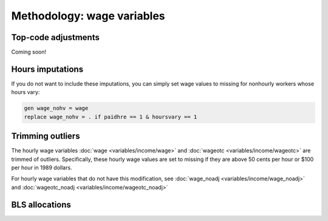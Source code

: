 ===============================================================================
Methodology: wage variables
===============================================================================


Top-code adjustments
===============================================================================
Coming soon!

.. toggle-header::
	:header: function to impute mean above the topcode (**show/hide code**)

	.. literalinclude:: misc/topcode_impute.ado

.. toggle-header::
	:header: specific adjustment for weekly earnings (**show/hide code**)

	.. literalinclude:: misc/generate_weekpay.do


Hours imputations
===============================================================================

If you do not want to include these imputations,
you can simply set wage values to missing for nonhourly workers whose hours vary:

.. code::

	gen wage_nohv = wage
	replace wage_nohv = . if paidhre == 1 & hoursvary == 1


Trimming outliers
===============================================================================
The hourly wage variables :doc:`wage <variables/income/wage>` and :doc:`wageotc <variables/income/wageotc>` are trimmed of outliers.
Specifically, these hourly wage values are set to missing if they are above 50 cents per hour or $100 per hour in 1989 dollars.

For hourly wage variables that do not have this modification, see :doc:`wage_noadj <variables/income/wage_noadj>` and :doc:`wageotc_noadj <variables/income/wageotc_noadj>`

.. toggle-header::
	:header: Hourly wage limits (**show/hide table**)

	.. csv-table::
		:header: "Year","CPI-U-RS, extended","Lower limit ($)","Upper limit ($)"
		:file: misc/extremewages.csv


BLS allocations
===============================================================================
